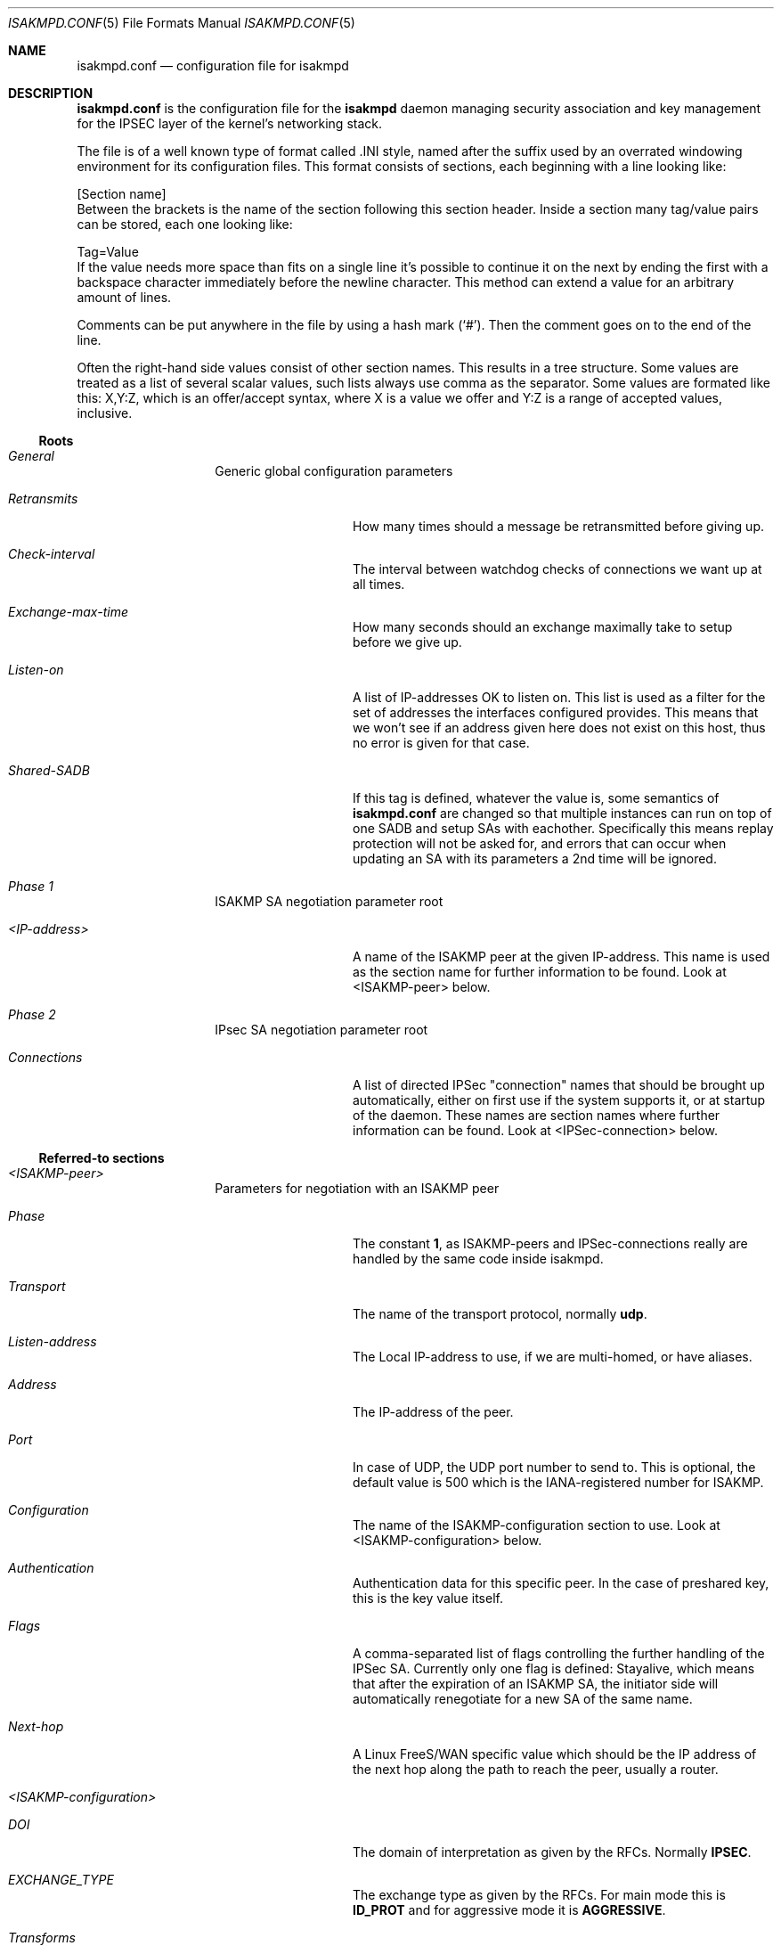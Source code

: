 .\" $OpenBSD: isakmpd.conf.5,v 1.17 1999/05/16 19:56:15 alex Exp $
.\" $EOM: isakmpd.conf.5,v 1.19 1999/05/01 20:21:10 niklas Exp $
.\"
.\" Copyright (c) 1998, 1999 Niklas Hallqvist.  All rights reserved.
.\"
.\" Redistribution and use in source and binary forms, with or without
.\" modification, are permitted provided that the following conditions
.\" are met:
.\" 1. Redistributions of source code must retain the above copyright
.\"    notice, this list of conditions and the following disclaimer.
.\" 2. Redistributions in binary form must reproduce the above copyright
.\"    notice, this list of conditions and the following disclaimer in the
.\"    documentation and/or other materials provided with the distribution.
.\" 3. All advertising materials mentioning features or use of this software
.\"    must display the following acknowledgement:
.\"	This product includes software developed by Ericsson Radio Systems.
.\" 4. The name of the author may not be used to endorse or promote products
.\"    derived from this software without specific prior written permission.
.\"
.\" THIS SOFTWARE IS PROVIDED BY THE AUTHOR ``AS IS'' AND ANY EXPRESS OR
.\" IMPLIED WARRANTIES, INCLUDING, BUT NOT LIMITED TO, THE IMPLIED WARRANTIES
.\" OF MERCHANTABILITY AND FITNESS FOR A PARTICULAR PURPOSE ARE DISCLAIMED.
.\" IN NO EVENT SHALL THE AUTHOR BE LIABLE FOR ANY DIRECT, INDIRECT,
.\" INCIDENTAL, SPECIAL, EXEMPLARY, OR CONSEQUENTIAL DAMAGES (INCLUDING, BUT
.\" NOT LIMITED TO, PROCUREMENT OF SUBSTITUTE GOODS OR SERVICES; LOSS OF USE,
.\" DATA, OR PROFITS; OR BUSINESS INTERRUPTION) HOWEVER CAUSED AND ON ANY
.\" THEORY OF LIABILITY, WHETHER IN CONTRACT, STRICT LIABILITY, OR TORT
.\" (INCLUDING NEGLIGENCE OR OTHERWISE) ARISING IN ANY WAY OUT OF THE USE OF
.\" THIS SOFTWARE, EVEN IF ADVISED OF THE POSSIBILITY OF SUCH DAMAGE.
.\"
.\" This code was written under funding by Ericsson Radio Systems.
.\"
.\" Manual page, using -mandoc macros
.\"
.Dd October 10, 1998
.Dt ISAKMPD.CONF 5
.Os
.Sh NAME
.Nm isakmpd.conf
.Nd configuration file for isakmpd
.Sh DESCRIPTION
.Nm
is the configuration file for the
.Nm isakmpd
daemon managing security association and key management for the
IPSEC layer of the kernel's networking stack.
.Pp
The file is of a well known type of format called .INI style, named after
the suffix used by an overrated windowing environment for its configuration
files.  This format consists of sections, each beginning with a line looking
like:
.Bd -literal
[Section name]
.Ed
Between the brackets is the name of the section following this section header.
Inside a section many tag/value pairs can be stored, each one looking like:
.Bd -literal
Tag=Value
.Ed
If the value needs more space than fits on a single line it's possible to
continue it on the next by ending the first with a backspace character
immediately before the newline character.  This method can extend a value for
an arbitrary amount of lines.
.Pp
Comments can be put anywhere in the file by using a hash mark
.Pq Sq \&# .
Then the comment goes on to the end of the line.
.Pp
Often the right-hand side values consist of other section names.
This results in a tree structure.
Some values are treated as a list of several scalar values, such lists always
use comma as the separator.  Some values are formated like this: X,Y:Z, which
is an offer/accept syntax, where X is a value we offer and Y:Z is a range of
accepted values, inclusive.
.Pp
.Ss Roots
.Bl -hang -width 12n
.It Em General
Generic global configuration parameters
.Bl -tag -width 12n
.It Em Retransmits
How many times should a message be retransmitted before giving up.
.It Em Check-interval
The interval between watchdog checks of connections we want up at all times.
.It Em Exchange-max-time
How many seconds should an exchange maximally take to setup
before we give up.
.It Em Listen-on
A list of IP-addresses OK to listen on.  This list is used as
a filter for the set of addresses the interfaces configured
provides.  This means that we won't see if an address given
here does not exist on this host, thus no error is given for
that case.
.It Em Shared-SADB
If this tag is defined, whatever the value is, some semantics of
.Nm
are changed so that multiple instances can run on top of one SADB
and setup SAs with eachother.  Specifically this means replay
protection will not be asked for, and errors that can occur when
updating an SA with its parameters a 2nd time will be ignored.
.El
.It Em Phase 1
ISAKMP SA negotiation parameter root
.Bl -tag -width 12n
.It Em <IP-address>
A name of the ISAKMP peer at the given IP-address.  This name
is used as the section name for further information to be
found.  Look at <ISAKMP-peer> below.
.El
.It Em Phase 2
IPsec SA negotiation parameter root
.Bl -tag -width 12n
.It Em Connections
A list of directed IPSec "connection" names that should be brought up
automatically, either on first use if the system supports it, or at
startup of the daemon.  These names are section names where further
information can be found.  Look at <IPSec-connection> below.
.El
.El
.Ss Referred-to sections
.Bl -hang -width 12n
.It Em <ISAKMP-peer>
Parameters for negotiation with an ISAKMP peer
.Bl -tag -width 12n
.It Em Phase
The constant
.Li 1 ,
as ISAKMP-peers and IPSec-connections
really are handled by the same code inside isakmpd.
.It Em Transport
The name of the transport protocol, normally
.Li udp .
.It Em Listen-address
The Local IP-address to use, if we are multi-homed, or have aliases.
.It Em Address
The IP-address of the peer.
.It Em Port
In case of UDP, the UDP port number to send to.  This is optional, the
default value is 500 which is the IANA-registered number for ISAKMP.
.It Em Configuration
The name of the ISAKMP-configuration section to use.  Look at
<ISAKMP-configuration> below.
.It Em Authentication
Authentication data for this specific peer.  In the case of
preshared key, this is the key value itself.
.It Em Flags
A comma-separated list of flags controlling the further
handling of the IPSec SA.  Currently only one flag is defined:
.Dv Stayalive ,
which means that after the expiration of an ISAKMP SA, the initiator
side will automatically renegotiate for a new SA of the same name.
.It Em Next-hop
A Linux FreeS/WAN specific value which should be the IP address of the
next hop along the path to reach the peer, usually a router.
.El
.It Em <ISAKMP-configuration>
.Bl -tag -width 12n
.It Em DOI
The domain of interpretation as given by the RFCs.  Normally
.Li IPSEC .
.It Em EXCHANGE_TYPE
The exchange type as given by the RFCs.  For main mode this is
.Li ID_PROT
and for aggressive mode it is
.Li AGGRESSIVE .
.It Em Transforms
A list of proposed transforms to use for protecting the
ISAKMP traffic.  These are actually names for sections
further describing the transforms.  Look at <ISAKMP-transform>
below.
.El
.It Em <ISAKMP-transform>
.Bl -tag -width 12n
.It Em ENCRYPTION_ALGORITHM
The encryption algorithm as the RFCs name it.
.It Em KEY_LENGTH
For encryption algorithms with variable key length, this is
where the offered/accepted keylengths are described.  The
value is of the offer-accept kind described above.
.It Em HASH_ALGORITHM
The hash algorithm as the RFCs name it.
.It Em AUTHENTICATION_METHOD
The authentication method as the RFCs name it.
.It Em GROUP_DESCRIPTION
The group used for Diffie-Hellman exponentiations.  The
name are symbolic, like
.Li MODP_768 , MODP_1024 , EC_155
and
.Li EC_185 .
.It Em Life
A list of lifetime descriptions.  Each element is in itself
a name of the section that defines the lifetime.  Look at
<Lifetime> below.
.El
.It Em <Lifetime>
.Bl -tag -width 12n
.It Em LIFE_TYPE
.Li SECONDS
or
.Li BYTES
depending on the type of the duration.
.It Em LIFE_DURATION
An offer/accept kind of value, see above.
.El
.It Em <IPSec-connection>
.Bl -tag -width 12n
.It Em Phase
The constant
.Li 2 ,
as ISAKMP-peers and IPSec-connections
really are handled by the same code inside isakmpd.
.It Em ISAKMP-peer
The name of the ISAKMP-peer which to talk to in order to
set up this connection.  The value is the name of an
<ISAKMP-peer> section.  See above.
.It Em Configuration
The name of the IPSec-configuration section to use.  Look at
<IPSec-configuration> below.
.It Em Local-ID
If existent, the name of the section that describes the
optional local client ID that we should present to our peer.
Look at <IPSec-ID> below.
.It Em Remote-ID
If existent, the name of the section that describes the
optional remote client ID that we should present to our peer.
Look at <IPSec-ID> below.
.It Em Flags
A comma-separated list of flags controlling the further
handling of the IPSec SA.  Currently only one flag is defined:
.Dv Stayalive ,
which means that after the expiration of an IPSec SA, the initiator
side will automatically renegotiate for a new SA of the same name.
.El
.It Em <IPSec-configuration>
.Bl -tag -width 12n
.It Em DOI
The domain of interpretation as given by the RFCs.  Normally
.Li IPSEC .
.It Em EXCHANGE_TYPE
The exchange type as given by the RFCs.  For quick mode this is
.Li QUICK_MODE .
.It Em Suites
A list of protection suites (bundles of protocols) useable for
protecting the IP traffic.  Each of the list elements is a
name of	an <IPSec-suite> section.  See below.
.El
.It Em <IPSec-suite>
.Bl -tag -width 12n
.It Em Protocols
A list of the protocols included in this protection suite.
Each of the list elements is a name of an <IPSec-protocol>
section.  See below.
.El
.It Em <IPSec-protocol>
.Bl -tag -width 12n
.It Em PROTOCOL_ID
The protocol as given by the RFCs.  Acceptable values today
are
.Li IPSEC_AH
and
.Li IPSEC_ESP .
.It Em Transforms
A list of transforms useable for implementing the protocol.
Each of the list elements is a name of an <IPSec-transform>
section.  See below.
.It Em ReplayWindow
The size of the window used for replay protection.  This is normally
left alone.  Look at the
.Nm ESP
and
.Nm AH
RFCs for a better description.
.El
.It Em <IPSec-transform>
.Bl -tag -width 12n
.It Em TRANSFORM_ID
The transform ID as given by the RFCs.
.It Em ENCAPSULATION_MODE
The encapsulation mode as given by the RFCs.  This means
TRANSPORT or TUNNEL.
.It Em AUTHENTICATION_ALGORITHM
The optional authentication algorithm in the case of this
being an ESP transform.
.It Em GROUP_DESCRIPTION
An optional (provides PFS if present) Diffie-Hellman group
description.  The values are the same as GROUP_DESCRIPTION's
in <ISAKMP-transform> sections shown above.
.It Em Life
List of lifetimes, each element is a <Lifetime> section name.
.El
.It Em <IPSec-ID>
.Bl -tag -width 12n
.It Em ID-type
The ID type as given by the RFCs.  For IPSec this is currently
.Li IPV4_ADDR
or
.Li IPV4_ADDR_SUBNET .
.It Em Address
If the ID-type is
.Li IPV4_ADDR ,
this tag should exist and be an IP-address.
.It Em Network
If the ID-type is
.Li IPV4_ADDR_SUBNET
this tag should exist and
be a network address.
.It Em Netmask
If the ID-type is
.Li IPV4_ADDR_SUBNET
this tag should exist and
be a network subnet mask.
.El
.El
.Sh EXAMPLE
An example of a configuration file:
.Pp
.Bd -literal
# A configuration sample for the isakmpd ISAKMP/Oakley (aka IKE) daemon.

[General]
Retransmits=		5
Exchange-max-time=	120
Listen-on=		10.1.0.2

# Incoming phase 1 negotiations are multiplexed on the source IP address
[Phase 1]
10.1.0.1=		ISAKMP-peer-west

# These connections are walked over after config file parsing and told
# to the application layer so that it will inform us when traffic wants to
# pass over them.  This means we can do on-demand keying.
[Phase 2]
Connections=		IPsec-east-west

[ISAKMP-peer-west]
Phase=			1
Transport=		udp
Local-address=		10.1.0.2
Address=		10.1.0.1
# Default values for "Port" commented out
#Port=			isakmp
#Port=			500
Configuration=		Default-main-mode
Authentication=		mekmitasdigoat
Flags=			Stayalive

[IPsec-east-west]
Phase=			2
ISAKMP-peer=		ISAKMP-peer-west
Configuration=		Default-quick-mode
Local-ID=		Net-east
Remote-ID=		Net-west
Flags=			Stayalive

[Net-west]
ID-type=		IPV4_ADDR_SUBNET
Network=		192.168.1.0
Netmask=		255.255.255.0

[Net-east]
ID-type=		IPV4_ADDR_SUBNET
Network=		192.168.2.0
Netmask=		255.255.255.0

# Main mode descriptions

[Default-main-mode]
DOI=			IPSEC
EXCHANGE_TYPE=		ID_PROT
Transforms=		3DES-SHA

# Main mode transforms
######################

# DES

[DES-MD5]
ENCRYPTION_ALGORITHM=	DES_CBC
HASH_ALGORITHM=		MD5
AUTHENTICATION_METHOD=	PRE_SHARED
GROUP_DESCRIPTION=	MODP_768
Life=			LIFE_600_SECS,LIFE_1000_KB

[DES-MD5-NO-VOL-LIFE]
ENCRYPTION_ALGORITHM=	DES_CBC
HASH_ALGORITHM=		MD5
AUTHENTICATION_METHOD=	PRE_SHARED
GROUP_DESCRIPTION=	MODP_768
Life=			LIFE_600_SECS

[DES-SHA]
ENCRYPTION_ALGORITHM=	DES_CBC
HASH_ALGORITHM=		SHA
AUTHENTICATION_METHOD=	PRE_SHARED
GROUP_DESCRIPTION=	MODP_768
Life=			LIFE_600_SECS,LIFE_1000_KB

# 3DES

[3DES-SHA]
ENCRYPTION_ALGORITHM=	3DES_CBC
HASH_ALGORITHM=		SHA
AUTHENTICATION_METHOD=	PRE_SHARED
GROUP_DESCRIPTION=	MODP_1024
Life=			LIFE_3600_SECS

# Blowfish

[BLF-SHA-M1024]
ENCRYPTION_ALGORITHM=	BLOWFISH_CBC
KEY_LENGTH=		128,96:192
HASH_ALGORITHM=		SHA
AUTHENTICATION_METHOD=	PRE_SHARED
GROUP_DESCRIPTION=	MODP_1024
Life=			LIFE_600_SECS,LIFE_1000_KB

[BLF-SHA-EC155]
ENCRYPTION_ALGORITHM=	BLOWFISH_CBC
KEY_LENGTH=		128,96:192
HASH_ALGORITHM=		SHA
AUTHENTICATION_METHOD=	PRE_SHARED
GROUP_DESCRIPTION=	EC2N_155
Life=			LIFE_600_SECS,LIFE_1000_KB

[BLF-MD5-EC155]
ENCRYPTION_ALGORITHM=	BLOWFISH_CBC
KEY_LENGTH=		128,96:192
HASH_ALGORITHM=		MD5
AUTHENTICATION_METHOD=	PRE_SHARED
GROUP_DESCRIPTION=	EC2N_155
Life=			LIFE_600_SECS,LIFE_1000_KB

[BLF-SHA-EC185]
ENCRYPTION_ALGORITHM=	BLOWFISH_CBC
KEY_LENGTH=		128,96:192
HASH_ALGORITHM=		SHA
AUTHENTICATION_METHOD=	PRE_SHARED
GROUP_DESCRIPTION=	EC2N_185
Life=			LIFE_600_SECS,LIFE_1000_KB

# Quick mode description
########################

[Default-quick-mode]
DOI=			IPSEC
EXCHANGE_TYPE=		QUICK_MODE
Suites=			QM-ESP-3DES-SHA-PFS-SUITE,QM-ESP-DES-MD5-SUITE

# Quick mode protection suites
##############################

# DES

[QM-ESP-DES-SUITE]
Protocols=		QM-ESP-DES

[QM-ESP-DES-PFS-SUITE]
Protocols=		QM-ESP-DES-PFS

[QM-ESP-DES-MD5-SUITE]
Protocols=		QM-ESP-DES-MD5

[QM-ESP-DES-MD5-PFS-SUITE]
Protocols=		QM-ESP-DES-MD5-PFS

[QM-ESP-DES-SHA-SUITE]
Protocols=		QM-ESP-DES-SHA

[QM-ESP-DES-SHA-PFS-SUITE]
Protocols=		QM-ESP-DES-SHA-PFS

# 3DES

[QM-ESP-3DES-SHA-SUITE]
Protocols=		QM-ESP-3DES-SHA

[QM-ESP-3DES-SHA-PFS-SUITE]
Protocols=		QM-ESP-3DES-SHA-PFS

# AH

[QM-AH-MD5-SUITE]
Protocols=		QM-AH-MD5

[QM-AH-MD5-PFS-SUITE]
Protocols=		QM-AH-MD5-PFS

# AH + ESP

[QM-AH-MD5-ESP-DES-SUITE]
Protocols=		QM-AH-MD5,QM-ESP-DES

[QM-AH-MD5-ESP-DES-MD5-SUITE]
Protocols=		QM-AH-MD5,QM-ESP-DES-MD5

[QM-ESP-DES-MD5-AH-MD5-SUITE]
Protocols=		QM-ESP-DES-MD5,QM-AH-MD5

# Quick mode protocols

# DES

[QM-ESP-DES]
PROTOCOL_ID=		IPSEC_ESP
Transforms=		QM-ESP-DES-XF

[QM-ESP-DES-MD5]
PROTOCOL_ID=		IPSEC_ESP
Transforms=		QM-ESP-DES-MD5-XF

[QM-ESP-DES-MD5-PFS]
PROTOCOL_ID=		IPSEC_ESP
Transforms=		QM-ESP-DES-MD5-PFS-XF

[QM-ESP-DES-SHA]
PROTOCOL_ID=		IPSEC_ESP
Transforms=		QM-ESP-DES-SHA-XF

# 3DES

[QM-ESP-3DES-SHA]
PROTOCOL_ID=		IPSEC_ESP
Transforms=		QM-ESP-3DES-SHA-XF

[QM-ESP-3DES-SHA-PFS]
PROTOCOL_ID=		IPSEC_ESP
Transforms=		QM-ESP-3DES-SHA-PFS-XF

[QM-ESP-3DES-SHA-TRP]
PROTOCOL_ID=		IPSEC_ESP
Transforms=		QM-ESP-3DES-SHA-TRP-XF

# AH MD5

[QM-AH-MD5]
PROTOCOL_ID=		IPSEC_AH
Transforms=		QM-AH-MD5-XF

[QM-AH-MD5-PFS]
PROTOCOL_ID=		IPSEC_AH
Transforms=		QM-AH-MD5-PFS-XF

# Quick mode transforms

# ESP DES+MD5

[QM-ESP-DES-XF]
TRANSFORM_ID=		DES
ENCAPSULATION_MODE=	TUNNEL
Life=			LIFE_600_SECS

[QM-ESP-DES-MD5-XF]
TRANSFORM_ID=		DES
ENCAPSULATION_MODE=	TUNNEL
AUTHENTICATION_ALGORITHM=	HMAC_MD5
Life=			LIFE_600_SECS

[QM-ESP-DES-MD5-PFS-XF]
TRANSFORM_ID=		DES
ENCAPSULATION_MODE=	TUNNEL
GROUP_DESCRIPTION=	MODP_768
AUTHENTICATION_ALGORITHM=	HMAC_MD5
Life=			LIFE_600_SECS

[QM-ESP-DES-SHA-XF]
TRANSFORM_ID=		DES
ENCAPSULATION_MODE=	TUNNEL
AUTHENTICATION_ALGORITHM=	HMAC_SHA
Life=			LIFE_600_SECS

# 3DES

[QM-ESP-3DES-SHA-XF]
TRANSFORM_ID=		3DES
ENCAPSULATION_MODE=	TUNNEL
AUTHENTICATION_ALGORITHM=	HMAC_SHA
Life=			LIFE_600_SECS

[QM-ESP-3DES-SHA-PFS-XF]
TRANSFORM_ID=		3DES
ENCAPSULATION_MODE=	TUNNEL
AUTHENTICATION_ALGORITHM=	HMAC_SHA
GROUP_DESCRIPTION=	MODP_1024
Life=			LIFE_600_SECS

[QM-ESP-3DES-SHA-TRP-XF]
TRANSFORM_ID=		3DES
ENCAPSULATION_MODE=	TRANSPORT
AUTHENTICATION_ALGORITHM=	HMAC_SHA
Life=			LIFE_600_SECS

# AH

[QM-AH-MD5-XF]
TRANSFORM_ID=		MD5
ENCAPSULATION_MODE=	TUNNEL
AUTHENTICATION_ALGORITHM=	HMAC_MD5
Life=			LIFE_600_SECS

[QM-AH-MD5-PFS-XF]
TRANSFORM_ID=		MD5
ENCAPSULATION_MODE=	TUNNEL
GROUP_DESCRIPTION=	MODP_768
Life=			LIFE_600_SECS

[LIFE_600_SECS]
LIFE_TYPE=		SECONDS
LIFE_DURATION=		600,450:720

[LIFE_3600_SECS]
LIFE_TYPE=		SECONDS
LIFE_DURATION=		3600,1800:7200

[LIFE_1000_KB]
LIFE_TYPE=		KILOBYTES
LIFE_DURATION=		1000,768:1536

[LIFE_32_MB]
LIFE_TYPE=		KILOBYTES
LIFE_DURATION=		32768,16384:65536

[LIFE_4.5_GB]
LIFE_TYPE=		KILOBYTES
LIFE_DURATION=		4608000,4096000:8192000

[RSA_SIG]
CERT=			/etc/isakmpd_cert
PRIVKEY=		/etc/isakmpd_key
PUBKEY=			/etc/isakmpd_key.pub
.Ed
.Pp
.Sh SEE ALSO
.Xr ipsec 4 ,
.Xr isakmpd 8
